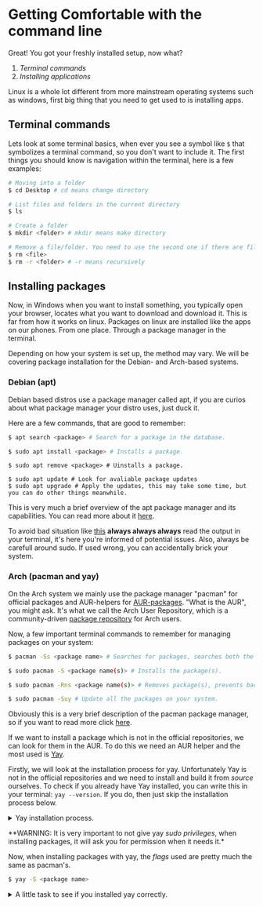 * Getting Comfortable with the command line

Great! You got your freshly installed setup, now what?

1. [[Terminal commands]]
2. [[Installing packages][Installing applications]]

Linux is a whole lot different from more mainstream operating systems such as windows, first big thing that you need to get used to is installing apps.

** Terminal commands

Lets look at some terminal basics, when ever you see a symbol like ~$~ that symbolizes a terminal command, so you don't want to include it. 
The first things you should know is navigation within the terminal, here is a few examples:

#+begin_src bash
  # Moving into a folder
  $ cd Desktop # cd means change directory

  # List files and folders in the current directory
  $ ls

  # Create a folder
  $ mkdir <folder> # mkdir means make directory

  # Remove a file/folder. You need to use the second one if there are files in the folder
  $ rm <file>
  $ rm -r <folder> # -r means recursively 
#+end_src

** Installing packages

Now, in Windows when you want to install something, you typically open your browser, locates what you want to download and download it.
This is far from how it works on linux. Packages on linux are installed like the apps on our phones. From one place. Through a package manager in the terminal.

Depending on how your system is set up, the method may vary. We will be covering package installation for the Debian- and Arch-based systems.

*** Debian (apt)

Debian based distros use a package manager called apt, if you are curios about what package manager your distro uses, just duck it.

Here are a few commands, that are good to remember:

#+begin_src bash
  $ apt search <package> # Search for a package in the database.
#+end_src

#+begin_src bash
  $ sudo apt install <package> # Installs a package.
#+end_src

#+begin_src shell
  $ sudo apt remove <package> # Uinstalls a package.
#+end_src

#+begin_src shell
  $ sudo apt update # Look for avaliable package updates
  $ sudo apt upgrade # Apply the updates, this may take some time, but you can do other things meanwhile. 
#+end_src

This is very much a brief overview of the apt package manager and its capabilities. You can read more about it [[https://www.linode.com/docs/guides/apt-package-manager/][here]].

To avoid bad situation like [[https://youtu.be/0506yDSgU7M?t=631][this]] *always always always* read the output in your terminal, it's here you're informed of potential issues. Also, always be carefull around sudo. If used wrong, you can accidentally brick your system.

*** Arch (pacman and yay)

On the Arch system we mainly use the package manager "pacman" for official packages and AUR-helpers for [[https://wiki.archlinux.org/title/Arch_User_Repository][AUR-packages]].
"What is the AUR", you might ask. It's what we call the Arch User Repository, which is a community-driven [[file:technical_terminologies.org::*Package repository][package repository]] for Arch users.

Now, a few important terminal commands to remember for managing packages on your system:

#+begin_src bash
  $ pacman -Ss <package name> # Searches for packages, searches both the package name and description.
#+end_src

#+begin_src bash
  $ sudo pacman -S <package name(s)> # Installs the package(s).
#+end_src

#+begin_src bash
  $ sudo pacman -Rns <package name(s)> # Removes package(s), prevents backups no longer needed and dependencies.
#+end_src

#+begin_src bash
  $ sudo pacman -Suy # Update all the packages on your system.
#+end_src

Obviously this is a very brief description of the pacman package manager, so if you want to read more click [[https://wiki.archlinux.org/title/Pacman][here]].

If we want to install a package which is not in the official repositories, we can look for them in the AUR.
To do this we need an AUR helper and the most used is [[https://github.com/Jguer/yay][Yay]].

Firstly, we will look at the installation process for yay. Unfortunately Yay is not in the official repositories and we need to install and build it from [[technical_terminologies.md][source]] ourselves. To check if you already have Yay installed, you can write this in your terminal: ~yay --version~. If you do, then just skip the installation process below.

#+begin_html html
<details closed="closed">
    <summary>Yay installation process.</summary>
#+end_html
    
#+begin_src bash
  # We need two packages to get started, git to download the project files and base-devel to compile.
  # Base-devel contains tools required to build many packages.
  $ sudo pacman -S git base-devel

  # Now we can make a new folder, enter it and clone the files
  $ git clone https://aur.archlinux.org/yay.git
  $ cd yay

  $ makepkg -si # [[technical_terminologies.md][Compiles]] the files.

  # And now that we finished the install, we can remove the installation files again.
  $ cd ..
  $ rm -rf yay
#+end_src

And thats how we successfully can install yay.

#+begin_html html
</details>
#+end_html

**WARNING: It is very important to not give yay [[technical_terminologies.md][sudo privileges]], when installing packages, it will ask you for permission when it needs it.*

Now, when installing packages with yay, the [[technical_terminologies.md][flags]] used are pretty much the same as pacman's.

#+begin_src bash
  $ yay -S <package name>
#+end_src

#+begin_html html
<details closed="closed">
  <summary>A little task to see if you installed yay correctly.</summary>

  <p>We want to make sure that we have yay correctly installed before starting.</p>
#+end_html

#+begin_src bash
  $ yay -S asciiquarium-git # A small fun ascii art aquarium.
  $ asciiquarium # Runs the program and press q to quit.
#+end_src

#+begin_html html
</details>
#+end_html
 
